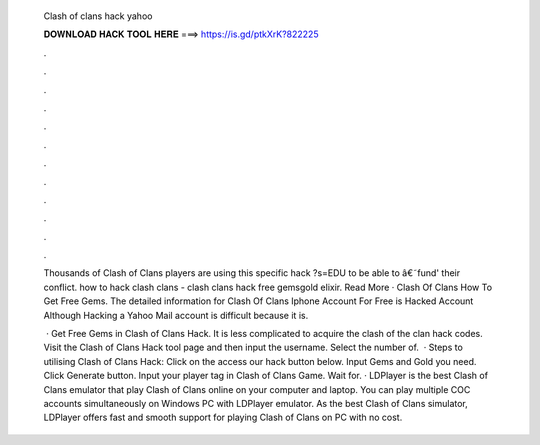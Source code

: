   Clash of clans hack yahoo
  
  
  
  𝐃𝐎𝐖𝐍𝐋𝐎𝐀𝐃 𝐇𝐀𝐂𝐊 𝐓𝐎𝐎𝐋 𝐇𝐄𝐑𝐄 ===> https://is.gd/ptkXrK?822225
  
  
  
  .
  
  
  
  .
  
  
  
  .
  
  
  
  .
  
  
  
  .
  
  
  
  .
  
  
  
  .
  
  
  
  .
  
  
  
  .
  
  
  
  .
  
  
  
  .
  
  
  
  .
  
  Thousands of Clash of Clans players are using this specific hack ?s=EDU to be able to â€˜fund' their conflict. how to hack clash clans - clash clans hack free gemsgold elixir. Read More · Clash Of Clans How To Get Free Gems. The detailed information for Clash Of Clans Iphone Account For Free​ is Hacked Account Although Hacking a Yahoo Mail account is difficult because it is.
  
   · Get Free Gems in Clash of Clans Hack. It is less complicated to acquire the clash of the clan hack codes. Visit the Clash of Clans Hack tool page and then input the username. Select the number of.  · Steps to utilising Clash of Clans Hack: Click on the access our hack button below. Input Gems and Gold you need. Click Generate button. Input your player tag in Clash of Clans Game. Wait for. · LDPlayer is the best Clash of Clans emulator that play Clash of Clans online on your computer and laptop. You can play multiple COC accounts simultaneously on Windows PC with LDPlayer emulator. As the best Clash of Clans simulator, LDPlayer offers fast and smooth support for playing Clash of Clans on PC with no cost.
